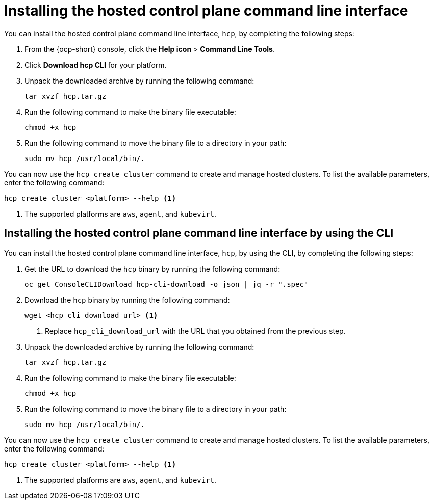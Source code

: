 [#hosted-install-cli]
= Installing the hosted control plane command line interface

You can install the hosted control plane command line interface, `hcp`, by completing the following steps:

. From the {ocp-short} console, click the *Help icon* > *Command Line Tools*.

. Click *Download hcp CLI* for your platform.

. Unpack the downloaded archive by running the following command:
+
----
tar xvzf hcp.tar.gz
----

. Run the following command to make the binary file executable:
+
----
chmod +x hcp
----

. Run the following command to move the binary file to a directory in your path:
+
----
sudo mv hcp /usr/local/bin/.
----

You can now use the `hcp create cluster` command to create and manage hosted clusters. To list the available parameters, enter the following command:

----
hcp create cluster <platform> --help <1>
----

<1> The supported platforms are `aws`, `agent`, and `kubevirt`.

[#hosted-install-console]
== Installing the hosted control plane command line interface by using the CLI

You can install the hosted control plane command line interface, `hcp`, by using the CLI, by completing the following steps:

. Get the URL to download the `hcp` binary by running the following command:
+
----
oc get ConsoleCLIDownload hcp-cli-download -o json | jq -r ".spec"
----

. Download the `hcp` binary by running the following command:
+
----
wget <hcp_cli_download_url> <1>
----
+
<1> Replace `hcp_cli_download_url` with the URL that you obtained from the previous step.

. Unpack the downloaded archive by running the following command:
+
----
tar xvzf hcp.tar.gz
----

. Run the following command to make the binary file executable:
+
----
chmod +x hcp
----

. Run the following command to move the binary file to a directory in your path:
+
----
sudo mv hcp /usr/local/bin/.
----

You can now use the `hcp create cluster` command to create and manage hosted clusters. To list the available parameters, enter the following command:

----
hcp create cluster <platform> --help <1>
----

<1> The supported platforms are `aws`, `agent`, and `kubevirt`.
